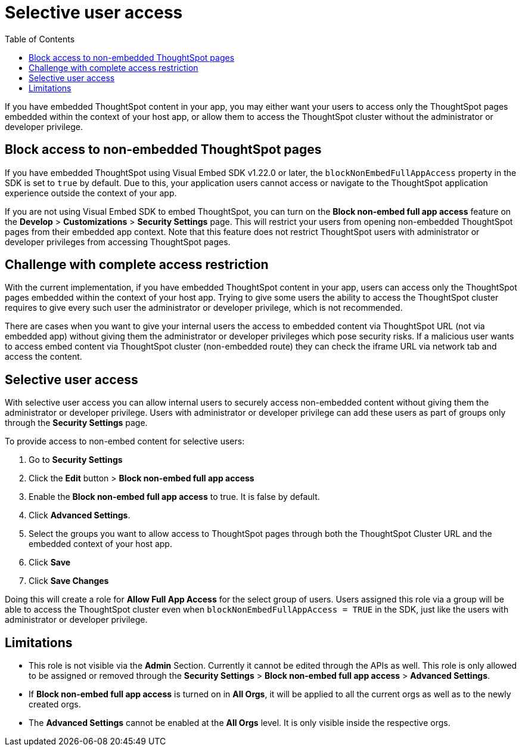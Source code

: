 = Selective user access
:toc: true

:page-title: Selective user access
:page-pageid: selective-user-access
:page-description: Selective user access for TSE customers

If you have embedded ThoughtSpot content in your app, you may either want your users to access only the ThoughtSpot pages embedded within the context of your host app, or allow them to access the ThoughtSpot cluster without the administrator
 or developer privilege.

== Block access to non-embedded ThoughtSpot pages

If you have embedded ThoughtSpot using Visual Embed SDK v1.22.0 or later, the `blockNonEmbedFullAppAccess` property in the SDK is set to `true` by default. Due to this, your application users cannot access or navigate to the ThoughtSpot application experience outside the context of your app.

If you are not using Visual Embed SDK to embed ThoughtSpot, you can turn on the *Block non-embed full app access* feature on the *Develop* > *Customizations* > *Security Settings* page. This will restrict your users from opening non-embedded ThoughtSpot pages from their embedded app context. Note that this feature does not restrict ThoughtSpot users with administrator
or developer privileges from accessing ThoughtSpot pages.

== Challenge with complete access restriction
With the current implementation, if you have embedded ThoughtSpot content in your app, users can access only the ThoughtSpot pages embedded within the context of your host app.
Trying to give some users the ability to access the ThoughtSpot cluster requires to give every such user the administrator or developer privilege, which is not recommended.

There are cases when you want to give your internal users the access to embedded content via ThoughtSpot URL (not via embedded app) without giving them the administrator or developer privileges which pose security risks.
If a malicious user wants to access embed content via ThoughtSpot cluster (non-embedded route) they can check the iframe URL via network tab and access the content.

== Selective user access
With selective user access you can allow internal users to securely access non-embedded content without giving them the administrator or developer privilege. Users with administrator or developer privilege can add these users as part of groups only through the *Security Settings* page.

To provide access to non-embed content for selective users:

. Go to *Security Settings*
. Click the *Edit* button > *Block non-embed full app access*
. Enable the *Block non-embed full app access* to true. It is false by default.
. Click *Advanced Settings*.
. Select the groups you want to allow access to ThoughtSpot pages through both the ThoughtSpot Cluster URL and the embedded context of your host app.
. Click *Save*
. Click *Save Changes*

Doing this will create a role for *Allow Full App Access* for the select group of users. Users assigned this role via a group will be able to access the ThoughtSpot cluster even when `blockNonEmbedFullAppAccess = TRUE` in the SDK, just like the users with administrator or developer privilege.

== Limitations
* This role is not visible via the *Admin* Section. Currently it cannot be edited through the APIs as well.
This role is only allowed to be assigned or removed through the *Security Settings* > *Block non-embed full app access* > *Advanced Settings*.

* If *Block non-embed full app access* is turned on in *All Orgs*, it will be applied to all the current orgs as well as to the newly created orgs.
// But the behavior won’t be toggled for the orgs for which this behavior was specifically changed.

* The *Advanced Settings* cannot be enabled at the *All Orgs* level. It is only visible inside the respective orgs.






